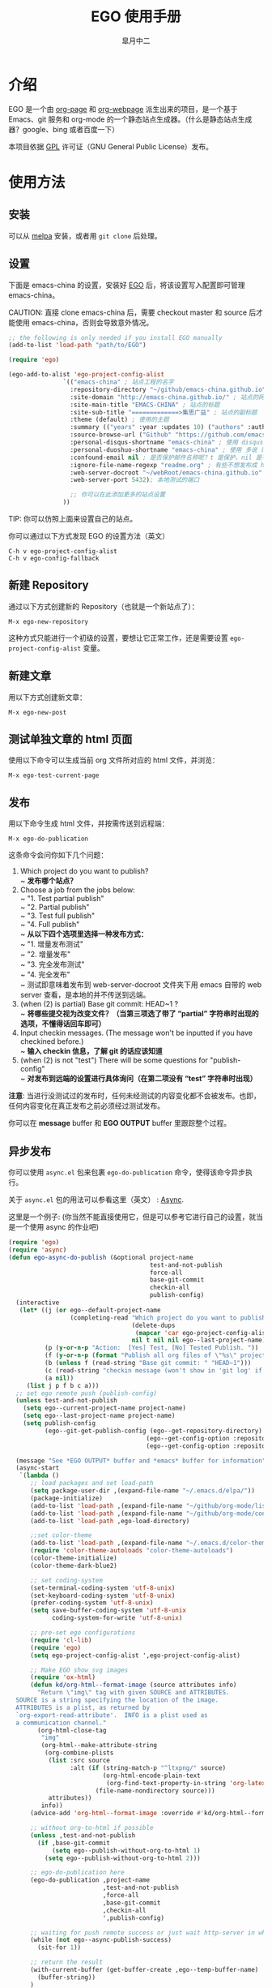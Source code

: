#+title: EGO 使用手册
#+author: 皐月中二
#+email: kuangdash@163.com

#+URI:     /
#+LANGUAGE:    zh-CN
#+OPTIONS:     H:4 num:nil toc:t \n:nil @:t ::t |:t ^:nil -:t f:t *:t <:t
#+DESCRIPTION:  EGO Manual

* 介绍
EGO 是一个由 [[https://github.com/kelvinh/org-page][org-page]] 和 [[https://github.com/tumashu/org-webpage][org-webpage]] 派生出来的项目，是一个基于 Emacs、git 服务和 org-mode 的一个静态站点生成器。（什么是静态站点生成器？google、bing 或者百度一下）

本项目依据 [[http://www.gnu.org/licenses/gpl.html][GPL]] 许可证（GNU General Public License）发布。

* 使用方法

** 安装
可以从 [[http://melpa.milkbox.net/][melpa]] 安装，或者用 =git clone= 后处理。

** 设置

下面是 emacs-china 的设置，安装好 [[https://github.com/emacs-china/EGO][EGO]] 后，将该设置写入配置即可管理 emacs-china。

CAUTION: 直接 clone emacs-china 后，需要 checkout master 和 source 后才能使用 emacs-china，否则会导致意外情况。

#+BEGIN_SRC emacs-lisp
  ;; the following is only needed if you install EGO manually
  (add-to-list 'load-path "path/to/EGO")

  (require 'ego)

  (ego-add-to-alist 'ego-project-config-alist
                 `(("emacs-china" ; 站点工程的名字
                   :repository-directory "~/github/emacs-china.github.io" ; 站点的本地目录
                   :site-domain "http://emacs-china.github.io/" ; 站点的网址
                   :site-main-title "EMACS-CHINA" ; 站点的标题
                   :site-sub-title "=============>集思广益" ; 站点的副标题
                   :theme (default) ; 使用的主题
                   :summary (("years" :year :updates 10) ("authors" :authors) ("tags" :tags)) ; 导航栏的设置，有 category 和 summary 两种
                   :source-browse-url ("Github" "https://github.com/emacs-china") ; 你的工程源代码所在的位置
                   :personal-disqus-shortname "emacs-china" ; 使用 disqus 评论功能的话，它的短名称
                   :personal-duoshuo-shortname "emacs-china" ; 使用 多说 评论功能的话，它的短名称
                   :confound-email nil ; 是否保护邮件名称呢？t 是保护，nil 是不保护，默认是保护
                   :ignore-file-name-regexp "readme.org" ; 有些不想发布成 html 的 org 文件（但是又想被导入 git 进行管理），可以用这种正则表达的方式排除
                   :web-server-docroot "~/webRoot/emacs-china.github.io" ; 本地测试的目录
                   :web-server-port 5432); 本地测试的端口

                   ;; 你可以在此添加更多的站点设置
                 ))
#+END_SRC

TIP: 你可以仿照上面来设置自己的站点。

你可以通过以下方式发现 EGO 的设置方法（英文）

#+BEGIN_EXAMPLE
C-h v ego-project-config-alist
C-h v ego-config-fallback
#+END_EXAMPLE

** 新建 Repository
通过以下方式创建新的 Repository（也就是一个新站点了）：

#+BEGIN_EXAMPLE
M-x ego-new-repository
#+END_EXAMPLE

这种方式只能进行一个初级的设置，要想让它正常工作，还是需要设置 =ego-project-config-alist= 变量。

** 新建文章
用以下方式创建新文章：

#+BEGIN_EXAMPLE
M-x ego-new-post
#+END_EXAMPLE

** 测试单独文章的 html 页面
使用以下命令可以生成当前 org 文件所对应的 html 文件，并浏览：

#+BEGIN_EXAMPLE
M-x ego-test-current-page
#+END_EXAMPLE

** 发布
用以下命令生成 html 文件，并按需传送到远程端：

#+BEGIN_EXAMPLE
M-x ego-do-publication
#+END_EXAMPLE

这条命令会问你如下几个问题：
1) Which project do you want to publish? \\
   ~ *发布哪个站点？*
2) Choose a job from the jobs below: \\
   ~ "1. Test partial publish" \\
   ~ "2. Partial publish" \\
   ~ "3. Test full publish" \\
   ~ "4. Full publish" \\
   ~ *从以下四个选项里选择一种发布方式：* \\
   ~ "1. 增量发布测试" \\
   ~ "2. 增量发布" \\
   ~ "3. 完全发布测试" \\
   ~ "4. 完全发布" \\
   ~ 测试即意味着发布到 web-server-docroot 文件夹下用 emacs 自带的 web server 查看，是本地的并不传送到远端。
3) (when (2) is partial) Base git commit: HEAD~1 ? \\
   ~ *将哪些提交视为改变文件？（当第三项选了带了 “partial” 字符串时出现的选项，不懂得话回车即可）*
4) Input checkin messages. (The message won't be inputted if you have checkined before.) \\
   ~ *输入 checkin 信息，了解 git 的话应该知道*
5) (when (2) is not "test") There will be some questions for "publish-config" \\
   ~ *对发布到远端的设置进行具体询问（在第二项没有 “test” 字符串时出现）*

*注意*: 当进行没测试过的发布时，任何未经测试的内容变化都不会被发布。也即，任何内容变化在真正发布之前必须经过测试发布。

你可以在 *message* buffer 和 *EGO OUTPUT* buffer 里跟踪整个过程。

** 异步发布
你可以使用 =async.el= 包来包裹 =ego-do-publication= 命令，使得该命令异步执行。

关于 =async.el= 包的用法可以参看这里（英文） : [[https://github.com/jwiegley/emacs-async][Async]].

这里是一个例子: (你当然不能直接使用它，但是可以参考它进行自己的设置，就当是一个使用 async 的作业吧)

#+BEGIN_SRC emacs-lisp
  (require 'ego)
  (require 'async)
  (defun ego-async-do-publish (&optional project-name
                                         test-and-not-publish
                                         force-all
                                         base-git-commit
                                         checkin-all
                                         publish-config)
    (interactive
     (let* ((j (or ego--default-project-name
                   (completing-read "Which project do you want to publish? "
                                    (delete-dups
                                     (mapcar 'car ego-project-config-alist))
                                    nil t nil nil ego--last-project-name)))
            (p (y-or-n-p "Action:  [Yes] Test, [No] Tested Publish. "))
            (f (y-or-n-p (format "Publish all org files of \"%s\" project? " j)))
            (b (unless f (read-string "Base git commit: " "HEAD~1")))
            (c (read-string "checkin message (won't show in 'git log' if you have committed all): "))
            (a nil))
       (list j p f b c a)))
    ;; set ego remote push (publish-config)
    (unless test-and-not-publish
      (setq ego--current-project-name project-name)
      (setq ego--last-project-name project-name)
      (setq publish-config
            (ego--git-get-publish-config (ego--get-repository-directory)
                                        (ego--get-config-option :repository-org-branch)
                                        (ego--get-config-option :repository-html-branch))))

    (message "See *EGO OUTPUT* buffer and *emacs* buffer for information")
    (async-start
     `(lambda ()
        ;; load packages and set load-path
        (setq package-user-dir ,(expand-file-name "~/.emacs.d/elpa/"))
        (package-initialize)
        (add-to-list 'load-path ,(expand-file-name "~/github/org-mode/lisp"))
        (add-to-list 'load-path ,(expand-file-name "~/github/org-mode/contrib/lisp" t))
        (add-to-list 'load-path ,ego-load-directory)

        ;;set color-theme
        (add-to-list 'load-path ,(expand-file-name "~/.emacs.d/color-theme-6.6.0"))
        (require 'color-theme-autoloads "color-theme-autoloads")
        (color-theme-initialize)
        (color-theme-dark-blue2)

        ;; set coding-system
        (set-terminal-coding-system 'utf-8-unix)
        (set-keyboard-coding-system 'utf-8-unix)
        (prefer-coding-system 'utf-8-unix)
        (setq save-buffer-coding-system 'utf-8-unix
              coding-system-for-write 'utf-8-unix)

        ;; pre-set ego configurations
        (require 'cl-lib)
        (require 'ego)
        (setq ego-project-config-alist ',ego-project-config-alist)

        ;; Make EGO show svg images
        (require 'ox-html)
        (defun kd/org-html--format-image (source attributes info)
          "Return \"img\" tag with given SOURCE and ATTRIBUTES.
    SOURCE is a string specifying the location of the image.
    ATTRIBUTES is a plist, as returned by
    `org-export-read-attribute'.  INFO is a plist used as
    a communication channel."
          (org-html-close-tag
           "img"
           (org-html--make-attribute-string
            (org-combine-plists
             (list :src source
                   :alt (if (string-match-p "^ltxpng/" source)
                            (org-html-encode-plain-text
                             (org-find-text-property-in-string 'org-latex-src source))
                          (file-name-nondirectory source)))
             attributes))
           info))
        (advice-add 'org-html--format-image :override #'kd/org-html--format-image)

        ;; without org-to-html if possible
        (unless ,test-and-not-publish
          (if ,base-git-commit
              (setq ego--publish-without-org-to-html 1)
            (setq ego--publish-without-org-to-html 2)))

        ;; ego-do-publication here
        (ego-do-publication ,project-name
                            ,test-and-not-publish
                            ,force-all
                            ,base-git-commit
                            ,checkin-all
                            ',publish-config)

        ;; waiting for push remote success or just wait http-server in which case you have to close *emacs* buffer manually
        (while (not ego--async-publish-success)
          (sit-for 1))

        ;; return the result
        (with-current-buffer (get-buffer-create ,ego--temp-buffer-name)
          (buffer-string))
        )
     `(lambda (result)
        (with-current-buffer (get-buffer-create ego--temp-buffer-name)
          (insert (format "*EGO output* should be :\n %s \nego-async-do-publish done!" result))))))
#+END_SRC

你可以在 *emacs* buffer 和 *EGO OUTPUT* buffer 里跟踪整个过程。

* 注意事项
EGO 只支持 emacs 24.5 及以后的版本。

在我最新编译的 emacs-25 里，发现如果用 dired 打开了 repository 里面一些目录，这时 EGO 自带的 git change branch 无法正确地切换 branch。造成 repository 里文件混乱。

解决办法：关闭那些被打开的 repository 内部目录的 buffer。（repository 这个目录倒是没什么关系。）

* 一些特点
EGO 还支持 “主题继承”，能让多站点管理时的主题修改轻松很多。这里只点一下要点：

#+BEGIN_SRC emacs-lisp
  :theme (haru emacs_love)
#+END_SRC

=haru= 是在 =emacs_love= 上修改的主题。实际上 =:theme= 对应的括号里可以有很多主题，形成一个主题链（越开头越优先）。

* 一些缺点
假若要删除发布后的 html 文件，只能用 git 跳转到 html 所在分支，进行手动删除后，将该分支提交到服务器端。

也即是说，删除发布后的 html 文件比较麻烦。（使用传统的 git 操作模式）

* FAQ
** 为什么没有发布那些包含中文的 org 文件？
请在 repo 目录下手工执行 src_sh{git ls-tree -r --name-only HEAD}, 若发现所有的中文都显示成乱码，那么请执行
#+BEGIN_SRC sh
  git config --global core.quotepath false
#+END_SRC
之后，再重新发布。

* 待完成事项
目前只有一个 default 主题，试试看能否公开招募到新主题，然后维护一个主题的超链接列表。

如有问题请移步 [[https://github.com/emacs-china/EGO/issues][Issues]] 提问
